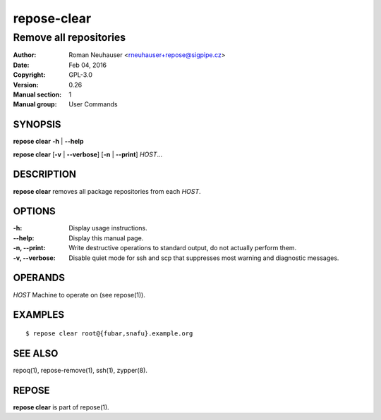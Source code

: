 .. vim: ft=rst sw=2 sts=2 et

=================
 **repose-clear**
=================

-----------------------
Remove all repositories
-----------------------

:Author: Roman Neuhauser <rneuhauser+repose@sigpipe.cz>
:Date: Feb 04, 2016
:Copyright: GPL-3.0
:Version: 0.26
:Manual section: 1
:Manual group: User Commands

SYNOPSIS
========

**repose clear** **-h** \| **--help**

**repose clear** [**-v** \| **--verbose**] [**-n** \| **--print**] *HOST*...

DESCRIPTION
===========

**repose clear** removes all package repositories from each *HOST*.

OPTIONS
=======

:-h:
 Display usage instructions.

:--help:
 Display this manual page.

:-n, --print:
 Write destructive operations to standard output, do not actually perform them.

:-v, --verbose:
 Disable quiet mode for ssh and scp that suppresses most warning and diagnostic messages.

OPERANDS
========

*HOST* Machine to operate on (see repose(1)).

EXAMPLES
========

:: 

$ repose clear root@{fubar,snafu}.example.org

SEE ALSO
========

repoq(1), repose-remove(1), ssh(1), zypper(8).

REPOSE
======

**repose clear** is part of repose(1).
